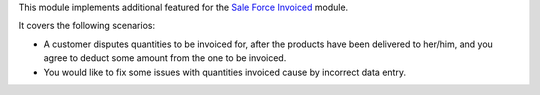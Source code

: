 This module implements additional featured for the `Sale Force Invoiced <https://github.com/OCA/sale-workflow/tree/16.0/sale_force_invoiced>`_ module.

It covers the following scenarios:

* A customer disputes quantities to be invoiced for, after the products have been delivered to her/him, and you agree to deduct some amount from the one to be invoiced.
* You would like to fix some issues with quantities invoiced cause by incorrect data entry.